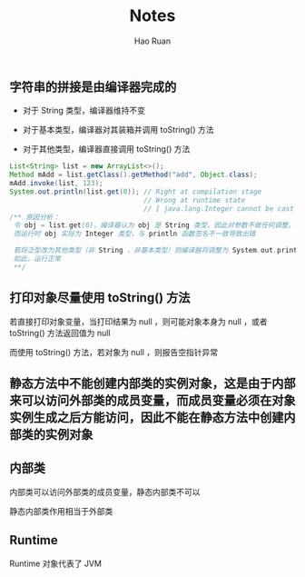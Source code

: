 #+TITLE:     Notes
#+AUTHOR:    Hao Ruan
#+EMAIL:     ruanhao1116@gmail.com
#+LANGUAGE:  en
#+LINK_HOME: http://www.github.com/ruanhao
#+HTML_HEAD: <link rel="stylesheet" type="text/css" href="../css/style.css" />
#+OPTIONS:   H:2 num:nil \n:nil @:t ::t |:t ^:{} _:{} *:t TeX:t LaTeX:t
#+STARTUP:   showall

** 字符串的拼接是由编译器完成的

+ 对于 String 类型，编译器维持不变

+ 对于基本类型，编译器对其装箱并调用 toString() 方法

+ 对于其他类型，编译器直接调用 toString() 方法

#+BEGIN_SRC java
  List<String> list = new ArrayList<>();
  Method mAdd = list.getClass().getMethod("add", Object.class);
  mAdd.invoke(list, 123);
  System.out.println(list.get(0)); // Right at compilation stage
                                   // Wrong at runtime state
                                   // [ java.lang.Integer cannot be cast to java.lang.String ]
  /** 原因分析：
   令 obj = list.get(0)，编译器认为 obj 是 String 类型，因此对参数不做任何调整，运行时直接调用 System.out.println(obj)
   而运行时 obj 实际为 Integer 类型，与 println 函数签名不一致导致出错

   若将泛型改为其他类型（非 String ，非基本类型）则编译器将调整为 System.out.println(obj.toString)
   如此，运行正常
   **/
#+END_SRC


** 打印对象尽量使用 toString() 方法

若直接打印对象变量，当打印结果为 null ，则可能对象本身为 null ，或者 toString() 方法返回值为 null

而使用 toString() 方法，若对象为 null ，则报告空指针异常


** 静态方法中不能创建内部类的实例对象，这是由于内部来可以访问外部类的成员变量，而成员变量必须在对象实例生成之后方能访问，因此不能在静态方法中创建内部类的实例对象

** 内部类

内部类可以访问外部类的成员变量，静态内部类不可以

静态内部类作用相当于外部类

** Runtime

Runtime 对象代表了 JVM

